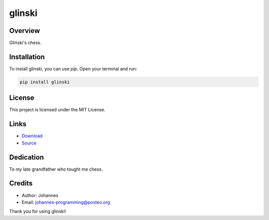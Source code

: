 =======
glinski
=======

Overview
--------

Gliński's chess.

Installation
------------

To install glinski, you can use `pip`. Open your terminal and run:

.. code-block:: bash

    pip install glinski

License
-------

This project is licensed under the MIT License.

Links
-----

* `Download <https://pypi.org/project/glinski/#files>`_
* `Source <https://github.com/johannes-programming/glinski>`_

Dedication
----------

To my late grandfather who tought me chess.

Credits
-------
- Author: Johannes
- Email: johannes-programming@posteo.org

Thank you for using glinski!
